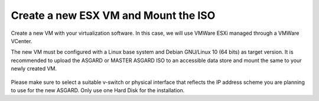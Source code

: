 Create a new ESX VM and Mount the ISO
=====================================

Create a new VM with your virtualization software. In this case,
we will use VMWare ESXi managed through a VMWare VCenter.

The new VM must be configured with a Linux base system and Debian
GNU/Linux 10 (64 bits) as target version. It is recommended to upload
the ASGARD or MASTER ASGARD ISO to an accessible data store and mount
the same to your newly created VM. 

.. figure:: ../images/setup_esx1.png
   :alt: New Virtual Machine - ESX

.. figure:: ../images/setup_esx2.png
   :alt: New Virtual Machine - ESX

.. figure:: ../images/setup_esx3.png
   :alt: New Virtual Machine - ESX

.. figure:: ../images/setup_esx4.png
   :alt: New Virtual Machine - ESX

Please make sure to select a suitable v-switch or physical interface that
reflects the IP address scheme you are planning to use for the new ASGARD.
Only use one Hard Disk for the installation.